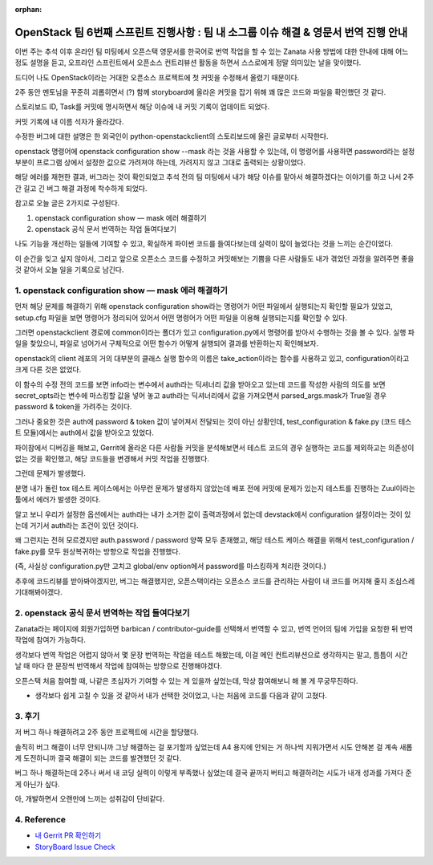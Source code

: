 :orphan:

OpenStack 팀 6번째 스프린트 진행사항 : 팀 내 소그룹 이슈 해결 & 영문서 번역 진행 안내
================================================================================================================

이번 주는 추석 이후 온라인 팀 미팅에서 오픈스택 영문서를 한국어로 번역 작업을 할 수 있는 Zanata 사용 방법에 대한 안내에 대해 어느 정도 설명을 듣고, 오프라인 스프린트에서 오픈소스 컨트리뷰션 활동을 하면서 스스로에게 정말 의미있는 날을 맞이했다.

드디어 나도 OpenStack이라는 거대한 오픈소스 프로젝트에 첫 커밋을 수정해서 올렸기 때문이다.

2주 동안 멘토님을 꾸준히 괴롭히면서 (?) 함께 storyboard에 올라온 커밋을 잡기 위해 꽤 많은 코드와 파일을 확인했던 것 같다.

.. image:: https://miro.medium.com/max/1400/1*hmyeOGVWZ3LRe7rl--TOHg.png
   :width: 1000px

스토리보드 ID, Task를 커밋에 명시하면서 해당 이슈에 내 커밋 기록이 업데이트 되었다.

.. image:: https://miro.medium.com/max/1400/1*ZzkmpWKHnaXUtUr_9YDexg.png
   :width: 1000px

커밋 기록에 내 이름 석자가 올라갔다.

수정한 버그에 대한 설명은 한 외국인이 python-openstackclient의 스토리보드에 올린 글로부터 시작한다.

openstack 명령어에 openstack configuration show --mask 라는 것을 사용할 수 있는데, 이 명령어를 사용하면 password라는 설정 부분이 프로그램 상에서 설정한 값으로 가려져야 하는데, 가려지지 않고 그대로 출력되는 상황이었다.

.. image:: https://miro.medium.com/max/700/1*qbYyICPuCSHF8QS6IsX1Sw.png
   :width: 1000px

해당 에러를 재현한 결과, 버그라는 것이 확인되었고 추석 전의 팀 미팅에서 내가 해당 이슈를 맡아서 해결하겠다는 이야기를 하고 나서 2주간 길고 긴 버그 해결 과정에 착수하게 되었다.

참고로 오늘 글은 2가지로 구성된다.

1. openstack configuration show — mask 에러 해결하기
2. openstack 공식 문서 번역하는 작업 들여다보기

나도 기능을 개선하는 일들에 기여할 수 있고, 확실하게 파이썬 코드를 들여다보는데 실력이 많이 늘었다는 것을 느끼는 순간이었다.

이 순간을 잊고 싶지 않아서, 그리고 앞으로 오픈소스 코드를 수정하고 커밋해보는 기쁨을 다른 사람들도 내가 겪었던 과정을 알려주면 좋을 것 같아서 오늘 일을 기록으로 남긴다.


1. openstack configuration show — mask 에러 해결하기
--------------------------------------------------------------

먼저 해당 문제를 해결하기 위해 openstack configuration show라는 명령어가 어떤 파일에서 실행되는지 확인할 필요가 있었고, setup.cfg 파일을 보면 명령어가 정리되어 있어서 어떤 명령어가 어떤 파일을 이용해 실행되는지를 확인할 수 있다.

.. image:: https://miro.medium.com/max/1400/1*vHL17At7ZzDZ99QZBH5fig.png
   :width: 1000px

그러면 openstackclient 경로에 common이라는 폴더가 있고 configuration.py에서 명령어를 받아서 수행하는 것을 볼 수 있다.
실행 파일을 찾았으니, 파일로 넘어가서 구체적으로 어떤 함수가 어떻게 실행되어 결과를 반환하는지 확인해보자.

.. image:: https://miro.medium.com/max/700/1*xDIsKuqGLBoTn0xbcCogoA.png
   :width: 1000px

openstack의 client 레포의 거의 대부분의 클래스 실행 함수의 이름은 take_action이라는 함수를 사용하고 있고, configuration이라고 크게 다른 것은 없었다.

이 함수의 수정 전의 코드를 보면 info라는 변수에서 auth라는 딕셔너리 값을 받아오고 있는데 코드를 작성한 사람의 의도를 보면 secret_opts라는 변수에 마스킹할 값을 넣어 놓고 auth라는 딕셔너리에서 값을 가져오면서 parsed_args.mask가 True일 경우 password & token을 가려주는 것이다.

그러나 중요한 것은 auth에 password & token 값이 넣어져서 전달되는 것이 아닌 상황인데, test_configuration & fake.py (코드 테스트 모듈)에서는 auth에서 값을 받아오고 있었다.

.. image:: https://miro.medium.com/max/700/1*z8p2pgxcG7Xj_hpSM8MWUA.png
   :width: 1000px

파이참에서 디버깅을 해보고, Gerrit에 올라온 다른 사람들 커밋을 분석해보면서 테스트 코드의 경우 실행하는 코드를 제외하고는 의존성이 없는 것을 확인했고, 해당 코드들을 변경해서 커밋 작업을 진행했다.

.. image:: https://miro.medium.com/max/686/1*NLSSKNbW5Jgj3iL6ySfNWQ.png
   :width: 1000px

그런데 문제가 발생했다.

분명 내가 돌린 tox 테스트 케이스에서는 아무런 문제가 발생하지 않았는데 배포 전에 커밋에 문제가 있는지 테스트를 진행하는 Zuul이라는 툴에서 에러가 발생한 것이다.

.. image:: https://miro.medium.com/max/700/1*VQI5G4gkTC9DLc2whOR5Hw.png
   :width: 1000px

알고 보니 우리가 설정한 옵션에서는 auth라는 내가 소거한 값이 출력과정에서 없는데 devstack에서 configuration 설정이라는 것이 있는데 거기서 auth라는 조건이 있던 것이다.

왜 그런지는 전혀 모르겠지만 auth.password / password 양쪽 모두 존재했고, 해당 테스트 케이스 해결을 위해서 test_configuration / fake.py를 모두 원상복귀하는 방향으로 작업을 진행했다.

(즉, 사실상 configuration.py만 고치고 global/env option에서 password를 마스킹하게 처리한 것이다.)

추후에 코드리뷰를 받아봐야겠지만, 버그는 해결했지만, 오픈스택이라는 오픈소스 코드를 관리하는 사람이 내 코드를 머지해 줄지 조심스레 기대해봐야겠다.

2. openstack 공식 문서 번역하는 작업 들여다보기
------------------------------------------------

.. image:: https://miro.medium.com/max/1400/1*IIiWcBmVx6SzP_pjg9qNrQ.png
   :width: 1000px

Zanata라는 페이지에 회원가입하면 barbican / contributor-guide를 선택해서 번역할 수 있고, 번역 언어의 팀에 가입을 요청한 뒤 번역 작업에 참여가 가능하다.

.. image:: https://miro.medium.com/max/539/1*wI6rqq6Iqt0uDd8kwWwffg.png
   :width: 1000px

생각보다 번역 작업은 어렵지 않아서 몇 문장 번역하는 작업을 테스트 해봤는데, 이걸 메인 컨트리뷰션으로 생각하지는 말고, 틈틈이 시간 날 때 마다 한 문장씩 번역해서 작업에 참여하는 방향으로 진행해야겠다.

오픈스택 처음 참여할 때, 나같은 초심자가 기여할 수 있는 게 있을까 싶었는데, 막상 참여해보니 해 볼 게 무궁무진하다.


.. image:: https://miro.medium.com/max/700/1*tTqGpAmVd5t_z4UIZU68cA.png
   :width: 1000px

- 생각보다 쉽게 고칠 수 있을 것 같아서 내가 선택한 것이었고, 나는 처음에 코드를 다음과 같이 고쳤다.

3. 후기
------------------------------------------------

저 버그 하나 해결하려고 2주 동안 프로젝트에 시간을 할당했다.

솔직히 버그 해결이 너무 안되니까 그냥 해결하는 걸 포기할까 싶었는데 A4 용지에 안되는 거 하나씩 지워가면서 시도 안해본 걸 계속 새롭게 도전하니까 결국 해결이 되는 코드를 발견했던 것 같다.

버그 하나 해결하는데 2주나 써서 내 코딩 실력이 이렇게 부족했나 싶었는데 결국 끝까지 버티고 해결하려는 시도가 내개 성과를 가져다 준 게 아닌가 싶다.

아, 개발하면서 오랜만에 느끼는 성취감이 단비같다.


4. Reference
------------------------------------------------

- `내 Gerrit PR 확인하기 <https://review.opendev.org/c/openstack/python-openstackclient/+/811005>`_

- `StoryBoard Issue Check <https://storyboard.openstack.org/#!/story/2008816>`_
